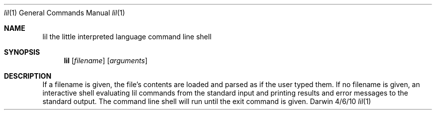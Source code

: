 .\"Modified from man(1) of FreeBSD, the NetBSD mdoc.template, and mdoc.samples.
.\"See Also:
.\"man mdoc.samples for a complete listing of options
.\"man mdoc for the short list of editing options
.\"/usr/share/misc/mdoc.template
.Dd 4/6/10               \" DATE 
.Dt lil 1      \" Program name and manual section number 
.Os Darwin
.Sh NAME                 \" Section Header - required - don't modify 
.Nm lil
.\" The following lines are read in generating the apropos(man -k) database. Use only key
.\" words here as the database is built based on the words here and in the .ND line. 
.Nm the little interpreted language command line shell
.\" Use .Nm macro to designate other names for the documented program.
.Sh SYNOPSIS             \" Section Header - required - don't modify
.Nm
.Op Ar filename          \" [filename]
.Op Ar arguments         \" Arguments
.Sh DESCRIPTION          \" Section Header - required - don't modify
If a filename is given, the file's contents are loaded and parsed as if the user typed them. If no filename is given, an interactive shell evaluating lil commands from the standard input and printing results and error messages to the standard output. The command line shell will run until the exit command is given.
.\" .Sh BUGS              \" Document known, unremedied bugs 
.\" .Sh HISTORY           \" Document history if command behaves in a unique manner
